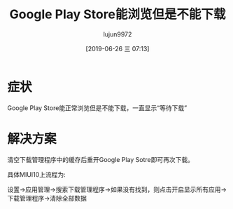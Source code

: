 #+TITLE: Google Play Store能浏览但是不能下载
#+AUTHOR: lujun9972
#+TAGS: 异闻录
#+DATE: [2019-06-26 三 07:13]
#+LANGUAGE:  zh-CN
#+STARTUP:  inlineimages
#+OPTIONS:  H:6 num:nil toc:t \n:nil ::t |:t ^:nil -:nil f:t *:t <:nil

* 症状
Google Play Store能正常浏览但是不能下载，一直显示“等待下载”

* 解决方案
清空下载管理程序中的缓存后重开Google Play Sotre即可再次下载。

具体MIUI10上流程为:

设置->应用管理->搜索下载管理程序->如果没有找到，则点击开启显示所有应用->下载管理程序->清除全部数据

